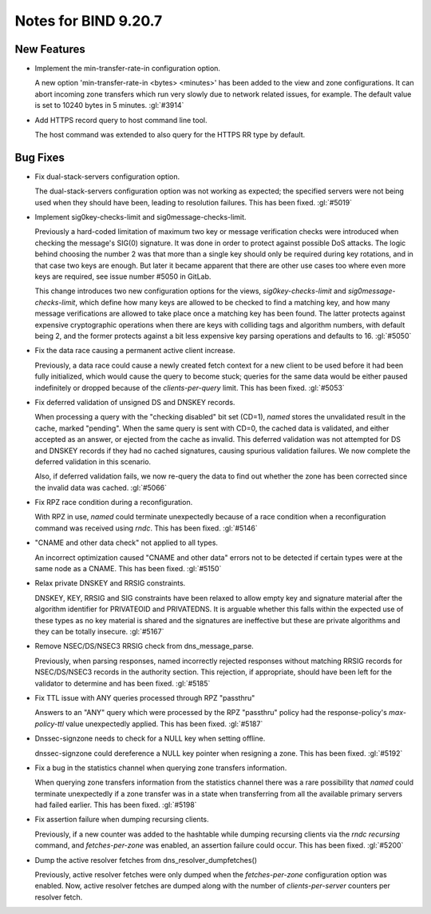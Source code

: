 .. Copyright (C) Internet Systems Consortium, Inc. ("ISC")
..
.. SPDX-License-Identifier: MPL-2.0
..
.. This Source Code Form is subject to the terms of the Mozilla Public
.. License, v. 2.0.  If a copy of the MPL was not distributed with this
.. file, you can obtain one at https://mozilla.org/MPL/2.0/.
..
.. See the COPYRIGHT file distributed with this work for additional
.. information regarding copyright ownership.

Notes for BIND 9.20.7
---------------------

New Features
~~~~~~~~~~~~

- Implement the min-transfer-rate-in configuration option.

  A new option 'min-transfer-rate-in <bytes> <minutes>' has been added
  to the view and zone configurations. It can abort incoming zone
  transfers which run very slowly due to network related issues, for
  example. The default value is set to 10240 bytes in 5 minutes.
  :gl:`#3914`

- Add HTTPS record query to host command line tool.

  The host command was extended to also query for the HTTPS RR type by
  default.

Bug Fixes
~~~~~~~~~

- Fix dual-stack-servers configuration option.

  The dual-stack-servers configuration option was not working as
  expected; the specified servers were not being used when they should
  have been, leading to resolution failures. This has been fixed.
  :gl:`#5019`

- Implement sig0key-checks-limit and sig0message-checks-limit.

  Previously a hard-coded limitation of maximum two key or message
  verification checks were introduced when checking the message's SIG(0)
  signature. It was done in order to protect against possible DoS
  attacks. The logic behind choosing the number 2 was that more than a
  single key should only be required during key rotations, and in that
  case two keys are enough. But later it became apparent that there are
  other use cases too where even more keys are required, see issue
  number #5050 in GitLab.

  This change introduces two new configuration options for the views,
  `sig0key-checks-limit` and `sig0message-checks-limit`, which define
  how many keys are allowed to be checked to find a matching key, and
  how many message verifications are allowed to take place once a
  matching key has been found. The latter protects against expensive
  cryptographic operations when there are keys with colliding tags and
  algorithm numbers, with default being 2, and the former protects
  against a bit less expensive key parsing operations and defaults to
  16. :gl:`#5050`

- Fix the data race causing a permanent active client increase.

  Previously, a data race could cause a newly created fetch context for
  a new client to be used before it had been fully initialized, which
  would cause the query to become stuck; queries for the same data would
  be either paused indefinitely or dropped because of the
  `clients-per-query` limit. This has been fixed. :gl:`#5053`

- Fix deferred validation of unsigned DS and DNSKEY records.

  When processing a query with the "checking disabled" bit set (CD=1),
  `named` stores the unvalidated result in the cache, marked "pending".
  When the same query is sent with CD=0, the cached data is validated,
  and either accepted as an answer, or ejected from the cache as
  invalid. This deferred validation was not attempted for DS and DNSKEY
  records if they had no cached signatures, causing spurious validation
  failures. We now complete the deferred validation in this scenario.

  Also, if deferred validation fails, we now re-query the data to find
  out whether the zone has been corrected since the invalid data was
  cached. :gl:`#5066`

- Fix RPZ race condition during a reconfiguration.

  With RPZ in use, `named` could terminate unexpectedly because of a
  race condition when a reconfiguration command was received using
  `rndc`. This has been fixed. :gl:`#5146`

- "CNAME and other data check" not applied to all types.

  An incorrect optimization caused "CNAME and other data" errors not to
  be detected if certain types were at the same node as a CNAME.  This
  has been fixed. :gl:`#5150`

- Relax private DNSKEY and RRSIG constraints.

  DNSKEY, KEY, RRSIG and SIG constraints have been relaxed to allow
  empty key and signature material after the algorithm identifier for
  PRIVATEOID and PRIVATEDNS. It is arguable whether this falls within
  the expected use of these types as no key material is shared and the
  signatures are ineffective but these are private algorithms and they
  can be totally insecure. :gl:`#5167`

- Remove NSEC/DS/NSEC3 RRSIG check from dns_message_parse.

  Previously, when parsing responses, named incorrectly rejected
  responses without matching RRSIG records for NSEC/DS/NSEC3 records in
  the authority section. This rejection, if appropriate, should have
  been left for the validator to determine and has been fixed.
  :gl:`#5185`

- Fix TTL issue with ANY queries processed through RPZ "passthru"

  Answers to an "ANY" query which were processed by the RPZ "passthru"
  policy had the response-policy's `max-policy-ttl` value unexpectedly
  applied. This has been fixed. :gl:`#5187`

- Dnssec-signzone needs to check for a NULL key when setting offline.

  dnssec-signzone could dereference a NULL key pointer when resigning a
  zone.  This has been fixed. :gl:`#5192`

- Fix a bug in the statistics channel when querying zone transfers
  information.

  When querying zone transfers information from the statistics channel
  there was a rare possibility that `named` could terminate unexpectedly
  if a zone transfer was in a state when transferring from all the
  available primary servers had failed earlier. This has been fixed.
  :gl:`#5198`

- Fix assertion failure when dumping recursing clients.

  Previously, if a new counter was added to the hashtable while dumping
  recursing clients via the `rndc recursing` command, and
  `fetches-per-zone` was enabled, an assertion failure could occur. This
  has been fixed. :gl:`#5200`

- Dump the active resolver fetches from dns_resolver_dumpfetches()

  Previously, active resolver fetches were only dumped when the
  `fetches-per-zone` configuration option was enabled. Now, active
  resolver fetches are dumped along with the number of
  `clients-per-server` counters per resolver fetch.


